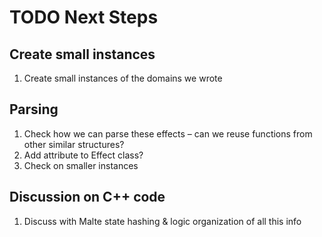 * TODO Next Steps
** Create small instances
   1) Create small instances of the domains we wrote
** Parsing
   1) Check how we can parse these effects -- can we reuse functions from
      other similar structures?
   2) Add attribute to Effect class?
   3) Check on smaller instances
** Discussion on C++ code
   1) Discuss with Malte state hashing & logic organization of all this info

